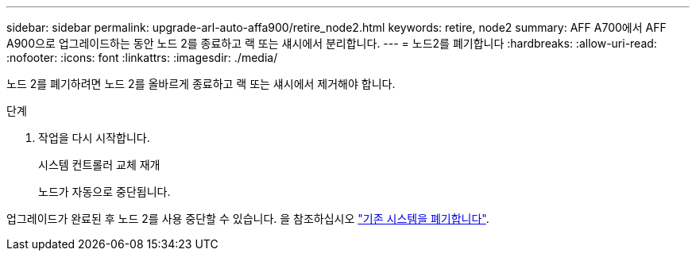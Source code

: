 ---
sidebar: sidebar 
permalink: upgrade-arl-auto-affa900/retire_node2.html 
keywords: retire, node2 
summary: AFF A700에서 AFF A900으로 업그레이드하는 동안 노드 2를 종료하고 랙 또는 섀시에서 분리합니다. 
---
= 노드2를 폐기합니다
:hardbreaks:
:allow-uri-read: 
:nofooter: 
:icons: font
:linkattrs: 
:imagesdir: ./media/


[role="lead"]
노드 2를 폐기하려면 노드 2를 올바르게 종료하고 랙 또는 섀시에서 제거해야 합니다.

.단계
. 작업을 다시 시작합니다.
+
시스템 컨트롤러 교체 재개

+
노드가 자동으로 중단됩니다.



업그레이드가 완료된 후 노드 2를 사용 중단할 수 있습니다. 을 참조하십시오 link:decommission_old_system.html["기존 시스템을 폐기합니다"].
